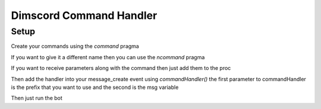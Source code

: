 ***********************
Dimscord Command Handler
***********************

Setup
=====

Create your commands using the `command` pragma

.. code-block:: nim
    proc ping() {.command.} =
        ## I pong
        await discord.api.sendMessage(msg.channelId, "pong")


If you want to give it a different name then you can use the `ncommand` pragma

.. code-block:: nim
    proc pingCommand() {.ncommand(name = "ping").} =
        ## I pong
        await discord.api.sendMessage(msg.channelId, "pong")


If you want to receive parameters along with the command then just add them to the proc

.. code-block:: nim
    proc echo(word: string) {.command.} =
        ## I repeat the word that you give
        await discord.api.sendMessage(msg.channelId, word)


Then add the handler into your message_create event using `commandHandler()`
the first parameter to commandHandler is the prefix that you want to use and the second is the msg variable

.. code-block:: nim
    discord.events.message_create = proc (s: Shard, msg: Message) {.async.} =
        commandHandler("$$", msg)


Then just run the bot

.. code-block:: 
   you: $$ping
   bot: pong

